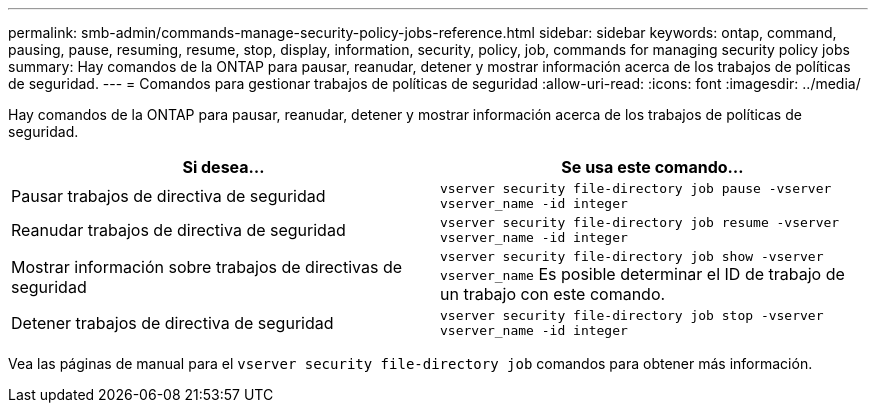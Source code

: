 ---
permalink: smb-admin/commands-manage-security-policy-jobs-reference.html 
sidebar: sidebar 
keywords: ontap, command, pausing, pause, resuming, resume, stop, display, information, security, policy, job, commands for managing security policy jobs 
summary: Hay comandos de la ONTAP para pausar, reanudar, detener y mostrar información acerca de los trabajos de políticas de seguridad. 
---
= Comandos para gestionar trabajos de políticas de seguridad
:allow-uri-read: 
:icons: font
:imagesdir: ../media/


[role="lead"]
Hay comandos de la ONTAP para pausar, reanudar, detener y mostrar información acerca de los trabajos de políticas de seguridad.

|===
| Si desea... | Se usa este comando... 


 a| 
Pausar trabajos de directiva de seguridad
 a| 
`vserver security file-directory job pause ‑vserver vserver_name -id integer`



 a| 
Reanudar trabajos de directiva de seguridad
 a| 
`vserver security file-directory job resume ‑vserver vserver_name -id integer`



 a| 
Mostrar información sobre trabajos de directivas de seguridad
 a| 
`vserver security file-directory job show ‑vserver vserver_name` Es posible determinar el ID de trabajo de un trabajo con este comando.



 a| 
Detener trabajos de directiva de seguridad
 a| 
`vserver security file-directory job stop ‑vserver vserver_name -id integer`

|===
Vea las páginas de manual para el `vserver security file-directory job` comandos para obtener más información.
